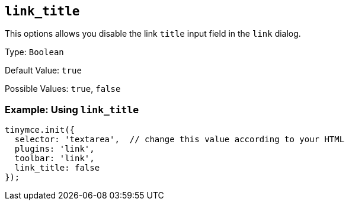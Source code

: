 [[link_title]]
== `+link_title+`

This options allows you disable the link `+title+` input field in the `+link+` dialog.

Type: `+Boolean+`

Default Value: `+true+`

Possible Values: `+true+`, `+false+`

=== Example: Using `+link_title+`

[source,js]
----
tinymce.init({
  selector: 'textarea',  // change this value according to your HTML
  plugins: 'link',
  toolbar: 'link',
  link_title: false
});
----
